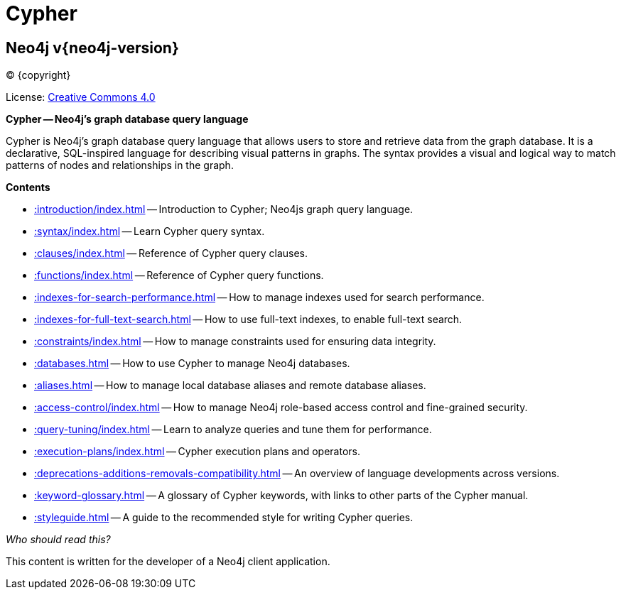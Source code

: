 :description: This is the Cypher Query Language documentation for Neo4j version {neo4j-version}, authored by the Neo4j Team.

[[cypher-main]]
= Cypher

[discrete]
== Neo4j v{neo4j-version}

(C) {copyright}

ifndef::backend-pdf[]
License: link:{common-license-page-uri}[Creative Commons 4.0]
endif::[]

//License page should be added at the end when generating pdf. (neo4j-manual-modeling-antora)
ifdef::backend-pdf[]
License: Creative Commons 4.0
endif::[]

[.lead]
*Cypher -- Neo4j’s graph database query language*

Cypher is Neo4j’s graph database query language that allows users to store and retrieve data from the graph database.
It is a declarative, SQL-inspired language for describing visual patterns in graphs.
The syntax provides a visual and logical way to match patterns of nodes and relationships in the graph.

[.lead]
*Contents*

* xref::introduction/index.adoc[] -- Introduction to Cypher; Neo4js graph query language.
* xref::syntax/index.adoc[] -- Learn Cypher query syntax.
* xref::clauses/index.adoc[] -- Reference of Cypher query clauses.
* xref::functions/index.adoc[] -- Reference of Cypher query functions.
* xref::indexes-for-search-performance.adoc[] -- How to manage indexes used for search performance.
* xref::indexes-for-full-text-search.adoc[] -- How to use full-text indexes, to enable full-text search.
* xref::constraints/index.adoc[] -- How to manage constraints used for ensuring data integrity.
* xref::databases.adoc[] -- How to use Cypher to manage Neo4j databases.
* xref::aliases.adoc[] -- How to manage local database aliases and remote database aliases.
* xref::access-control/index.adoc[] -- How to manage Neo4j role-based access control and fine-grained security.
* xref::query-tuning/index.adoc[] -- Learn to analyze queries and tune them for performance.
* xref::execution-plans/index.adoc[] -- Cypher execution plans and operators.
* xref::deprecations-additions-removals-compatibility.adoc[] -- An overview of language developments across versions.
* xref::keyword-glossary.adoc[] -- A glossary of Cypher keywords, with links to other parts of the Cypher manual.
* xref::styleguide.adoc[] -- A guide to the recommended style for writing Cypher queries.

_Who should read this?_

This content is written for the developer of a Neo4j client application.

